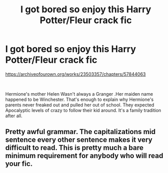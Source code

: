 #+TITLE: I got bored so enjoy this Harry Potter/Fleur crack fic

* I got bored so enjoy this Harry Potter/Fleur crack fic
:PROPERTIES:
:Author: pygmypuffonacid
:Score: 0
:DateUnix: 1596659496.0
:DateShort: 2020-Aug-06
:END:
[[https://archiveofourown.org/works/23503357/chapters/57844063]]

​

Hermione's mother Helen Wasn't always a Granger .Her maiden name happened to be Winchester. That's enough to explain why Hermione's parents never freaked out and pulled her out of school. They expected Apocalyptic levels of crazy to follow their kid around. It's a family tradition after all.


** Pretty awful grammar. The capitalizations mid sentence every other sentence makes it very difficult to read. This is pretty much a bare minimum requirement for anybody who will read your fic.
:PROPERTIES:
:Author: TheLastGastronomer
:Score: 3
:DateUnix: 1596776049.0
:DateShort: 2020-Aug-07
:END:

